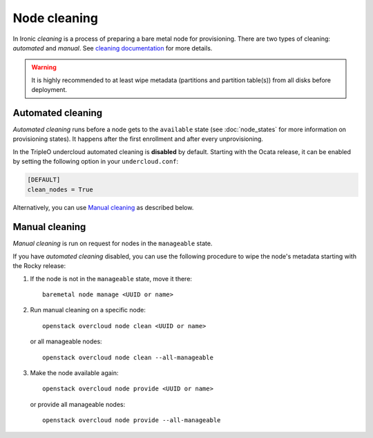 Node cleaning
=============

In Ironic *cleaning* is a process of preparing a bare metal node for
provisioning. There are two types of cleaning: *automated* and *manual*.
See `cleaning documentation
<https://docs.openstack.org/ironic/latest/admin/cleaning.html>`_ for more
details.

.. warning::
   It is highly recommended to at least wipe metadata (partitions and
   partition table(s)) from all disks before deployment.

Automated cleaning
------------------

*Automated cleaning* runs before a node gets to the ``available`` state (see
:doc:`node_states` for more information on provisioning states). It happens
after the first enrollment and after every unprovisioning.

In the TripleO undercloud automated cleaning is **disabled** by default.
Starting with the Ocata release, it can be enabled by setting the following
option in your ``undercloud.conf``:

.. code-block:: ini

  [DEFAULT]
  clean_nodes = True

Alternatively, you can use `Manual cleaning`_ as described below.

Manual cleaning
---------------

*Manual cleaning* is run on request for nodes in the ``manageable`` state.

If you have *automated cleaning* disabled, you can use the following procedure
to wipe the node's metadata starting with the Rocky release:

#. If the node is not in the ``manageable`` state, move it there::

    baremetal node manage <UUID or name>

#. Run manual cleaning on a specific node::

    openstack overcloud node clean <UUID or name>

   or all manageable nodes::

    openstack overcloud node clean --all-manageable

#. Make the node available again::

    openstack overcloud node provide <UUID or name>

   or provide all manageable nodes::

    openstack overcloud node provide --all-manageable
